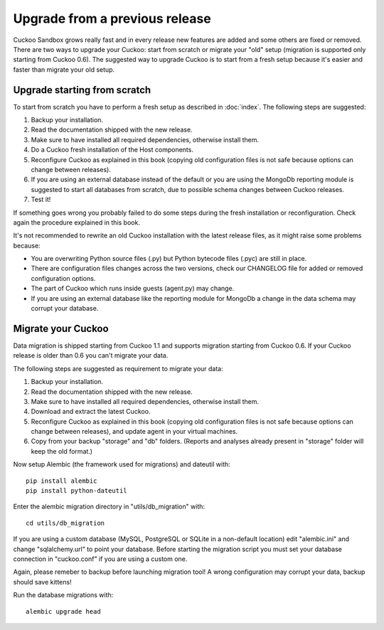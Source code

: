 ===============================
Upgrade from a previous release
===============================

Cuckoo Sandbox grows really fast and in every release new features are added and
some others are fixed or removed.
There are two ways to upgrade your Cuckoo: start from scratch or migrate your
"old" setup (migration is supported only starting from Cuckoo 0.6).
The suggested way to upgrade Cuckoo is to start from a fresh setup because it's
easier and faster than migrate your old setup.

Upgrade starting from scratch
=============================

To start from scratch you have to perform a fresh setup as described in :doc:`index`.
The following steps are suggested:

1. Backup your installation.
2. Read the documentation shipped with the new release.
3. Make sure to have installed all required dependencies, otherwise install them.
4. Do a Cuckoo fresh installation of the Host components.
5. Reconfigure Cuckoo as explained in this book (copying old configuration files
   is not safe because options can change between releases).
6. If you are using an external database instead of the default or you are using
   the MongoDb reporting module is suggested to start all databases from scratch,
   due to possible schema changes between Cuckoo releases.
7. Test it!

If something goes wrong you probably failed to do some steps during the fresh
installation or reconfiguration. Check again the procedure explained in this
book.

It's not recommended to rewrite an old Cuckoo installation with the latest
release files, as it might raise some problems because:

* You are overwriting Python source files (.py) but Python bytecode files (.pyc)
  are still in place.
* There are configuration files changes across the two versions, check our
  CHANGELOG file for added or removed configuration options.
* The part of Cuckoo which runs inside guests (agent.py) may change.
* If you are using an external database like the reporting module for MongoDb a
  change in the data schema may corrupt your database.

Migrate your Cuckoo
===================

Data migration is shipped starting from Cuckoo 1.1 and supports migration
starting from Cuckoo 0.6.
If your Cuckoo release is older than 0.6 you can't migrate your data.

The following steps are suggested as requirement to migrate your data:

1. Backup your installation.
2. Read the documentation shipped with the new release.
3. Make sure to have installed all required dependencies, otherwise install them.
4. Download and extract the latest Cuckoo.
5. Reconfigure Cuckoo as explained in this book (copying old configuration files
   is not safe because options can change between releases), and update agent in
   your virtual machines.
6. Copy from your backup "storage" and "db" folders. (Reports and analyses
   already present in "storage" folder will keep the old format.)

Now setup Alembic (the framework used for migrations) and dateutil with::

    pip install alembic
    pip install python-dateutil

Enter the alembic migration directory in "utils/db_migration" with::

    cd utils/db_migration

If you are using a custom database (MySQL, PostgreSQL or SQLite in a non-default
location) edit "alembic.ini" and change "sqlalchemy.url" to point your database.
Before starting the migration script you must set your database connection in
"cuckoo.conf" if you are using a custom one.

Again, please remeber to backup before launching migration tool! A wrong
configuration may corrupt your data, backup should save kittens!

Run the database migrations with::

    alembic upgrade head

